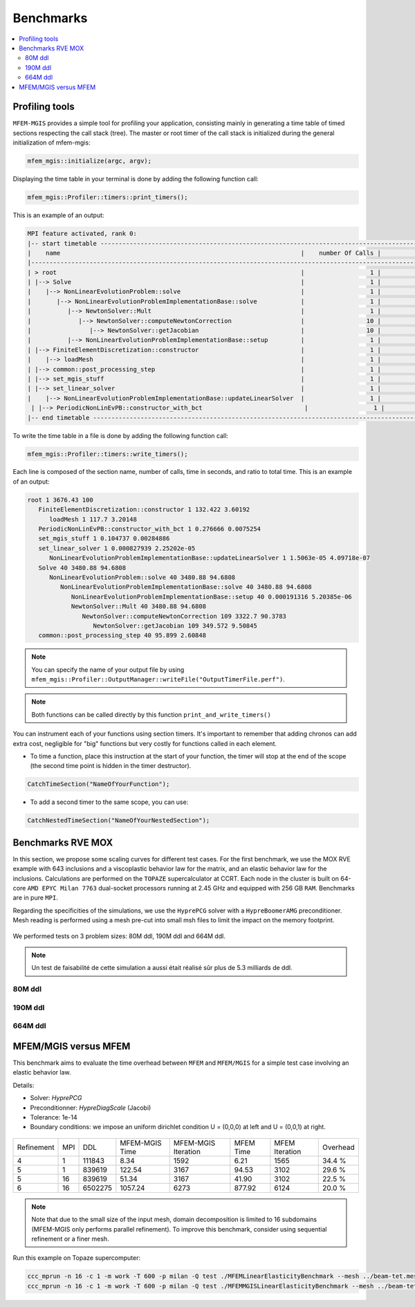 Benchmarks
==========

.. contents::
    :depth: 3
    :local:

Profiling tools
^^^^^^^^^^^^^^^

``MFEM-MGIS`` provides a simple tool for profiling your application, consisting mainly in generating a time table of timed sections respecting the call stack (tree). The master or root timer of the call stack is initialized during the general initialization of mfem-mgis: 

.. code-block:: c++

  mfem_mgis::initialize(argc, argv);

Displaying the time table in your terminal is done by adding the following function call: 

.. code-block:: c++

  mfem_mgis::Profiler::timers::print_timers();

This is an example of an output:

.. code-block:: text

  MPI feature activated, rank 0:
  |-- start timetable -------------------------------------------------------------------------------------------------------------------------------------------------------------------------------------|
  |    name                                                                  |    number Of Calls |             min(s) |            mean(s) |             max(s) |            part(%) |             imb(%) |
  |--------------------------------------------------------------------------------------------------------------------------------------------------------------------------------------------------------|
  | > root                                                                   |                  1 |           0.061155 |           0.061313 |           0.061512 |        100.000000% |          0.003254% |
  | |--> Solve                                                               |                  1 |           0.056359 |           0.056493 |           0.056539 |         91.914400% |          0.000812% |
  |    |--> NonLinearEvolutionProblem::solve                                 |                  1 |           0.056359 |           0.056492 |           0.056538 |         91.913194% |          0.000812% |
  |       |--> NonLinearEvolutionProblemImplementationBase::solve            |                  1 |           0.056357 |           0.056490 |           0.056536 |         91.909814% |          0.000810% |
  |          |--> NewtonSolver::Mult                                         |                  1 |           0.056351 |           0.056483 |           0.056528 |         91.897665% |          0.000798% |
  |             |--> NewtonSolver::computeNewtonCorrection                   |                 10 |           0.048653 |           0.048706 |           0.048851 |         79.416040% |          0.002969% |
  |                |--> NewtonSolver::getJacobian                            |                 10 |           0.020212 |           0.020215 |           0.020220 |         32.870789% |          0.000239% |
  |          |--> NonLinearEvolutionProblemImplementationBase::setup         |                  1 |           0.000004 |           0.000005 |           0.000006 |          0.009562% |          0.148211% |
  | |--> FiniteElementDiscretization::constructor                            |                  1 |           0.002696 |           0.002717 |           0.002760 |          4.487192% |          0.015873% |
  |    |--> loadMesh                                                         |                  1 |           0.000944 |           0.000965 |           0.001002 |          1.629139% |          0.038049% |
  | |--> common::post_processing_step                                        |                  1 |           0.000856 |           0.000974 |           0.001084 |          1.762192% |          0.113317% |
  | |--> set_mgis_stuff                                                      |                  1 |           0.000687 |           0.000824 |           0.000970 |          1.577426% |          0.177846% |
  | |--> set_linear_solver                                                   |                  1 |           0.000139 |           0.000169 |           0.000204 |          0.331618% |          0.205352% |
  |    |--> NonLinearEvolutionProblemImplementationBase::updateLinearSolver  |                  1 |           0.000001 |           0.000001 |           0.000001 |          0.001975% |          0.078562% |
   | |--> PeriodicNonLinEvPB::constructor_with_bct                            |                  1 |           0.000045 |           0.000047 |           0.000050 |          0.081340% |          0.053553% |
  |-- end timetable ---------------------------------------------------------------------------------------------------------------------------------------------------------------------------------------|

To write the time table in a file is done by adding the following function call: 

.. code-block:: c++

  mfem_mgis::Profiler::timers::write_timers();


Each line is composed of the section name, number of calls, time in seconds, and ratio to total time. This is an example of an output:

.. code-block:: text

  root 1 3676.43 100
     FiniteElementDiscretization::constructor 1 132.422 3.60192
        loadMesh 1 117.7 3.20148
     PeriodicNonLinEvPB::constructor_with_bct 1 0.276666 0.0075254
     set_mgis_stuff 1 0.104737 0.00284886
     set_linear_solver 1 0.000827939 2.25202e-05
        NonLinearEvolutionProblemImplementationBase::updateLinearSolver 1 1.5063e-05 4.09718e-07
     Solve 40 3480.88 94.6808
        NonLinearEvolutionProblem::solve 40 3480.88 94.6808
           NonLinearEvolutionProblemImplementationBase::solve 40 3480.88 94.6808
              NonLinearEvolutionProblemImplementationBase::setup 40 0.000191316 5.20385e-06
              NewtonSolver::Mult 40 3480.88 94.6808
                 NewtonSolver::computeNewtonCorrection 109 3322.7 90.3783
                    NewtonSolver::getJacobian 109 349.572 9.50845
     common::post_processing_step 40 95.899 2.60848


.. note::

  You can specify the name of your output file by using ``mfem_mgis::Profiler::OutputManager::writeFile("OutputTimerFile.perf")``.

.. note::

  Both functions can be called directly by this function ``print_and_write_timers()``

You can instrument each of your functions using section timers. It's important to remember that adding chronos can add extra cost, negligible for "big" functions but very costly for functions called in each element. 

- To time a function, place this instruction at the start of your function, the timer will stop at the end of the scope (the second time point is hidden in the timer destructor).

.. code-block:: c++

  CatchTimeSection("NameOfYourFunction");

- To add a second timer to the same scope, you can use:

.. code-block:: c++

  CatchNestedTimeSection("NameOfYourNestedSection");

Benchmarks RVE MOX
^^^^^^^^^^^^^^^^^^

In this section, we propose some scaling curves for different test cases. For the first benchmark, we use the MOX RVE example with 643 inclusions and a viscoplastic behavior law for the matrix, and an elastic behavior law for the inclusions. Calculations are performed on the ``TOPAZE`` supercalculator at CCRT. Each node in the cluster is built on 64-core ``AMD EPYC Milan 7763`` dual-socket processors running at 2.45 GHz and equipped with 256 GB ``RAM``. Benchmarks are in pure ``MPI``. 


Regarding the specificities of the simulations, we use the ``HyprePCG`` solver with a ``HypreBoomerAMG`` preconditioner. Mesh reading is performed using a mesh pre-cut into small msh files to limit the impact on the memory footprint.


.. figure:: img/634.jpeg
   :alt: Illustration of a RVE with 634 spheres after 5 seconds.


We performed tests on 3 problem sizes: 80M ddl, 190M ddl and 664M ddl.


.. note::

  Un test de faisabilité de cette simulation a aussi était réalisé sûr plus de 5.3 milliards de ddl.


80M ddl
-------

.. figure:: img/80MDofMFEMMGIS.png
   :alt: Time, Memory footprint and speedup of a MOX RVE with 80M ddl.


190M ddl
--------

.. figure:: img/190MDofMFEM-MGIS.png
   :alt: Time, Memory footprint and speedup of a MOX RVE with 190M ddl.

664M ddl
---------

.. figure:: img/664MDofMFEM-MGIS.png
   :alt: Time, Memory footprint and speedup of a MOX REV with 664M ddl.


MFEM/MGIS versus MFEM 
^^^^^^^^^^^^^^^^^^^^^

This benchmark aims to evaluate the time overhead between ``MFEM`` and ``MFEM/MGIS`` for a simple test case involving an elastic behavior law.

Details: 

- Solver: `HyprePCG`
- Preconditionner: `HypreDiagScale` (Jacobi)
- Tolerance: 1e-14
- Boundary conditions: we impose an uniform dirichlet condition U = (0,0,0) at left and U = (0,0,1) at right.

.. figure:: img/bench-perf.png



+------------+-----+---------+----------------+---------------------+------------+----------------+----------+
| Refinement | MPI |   DDL   | MFEM-MGIS Time | MFEM-MGIS Iteration | MFEM Time  | MFEM Iteration | Overhead |
+------------+-----+---------+----------------+---------------------+------------+----------------+----------+
| 4          |  1  | 111843  |          8.34  |                1592 |       6.21 |           1565 |  34.4 %  |
+------------+-----+---------+----------------+---------------------+------------+----------------+----------+
| 5          |  1  | 839619  |        122.54  |                3167 |      94.53 |           3102 |  29.6 %  |
+------------+-----+---------+----------------+---------------------+------------+----------------+----------+
| 5          | 16  | 839619  |         51.34  |                3167 |      41.90 |           3102 |  22.5 %  |
+------------+-----+---------+----------------+---------------------+------------+----------------+----------+
| 6          | 16  | 6502275 |       1057.24  |                6273 |     877.92 |           6124 |  20.0 %  |
+------------+-----+---------+----------------+---------------------+------------+----------------+----------+


.. note::

  Note that due to the small size of the input mesh, domain decomposition is limited to 16 subdomains (MFEM-MGIS only performs parallel refinement). To improve this benchmark, consider using sequential refinement or a finer mesh.
  
Run this example on Topaze supercomputer:

.. code-block:: bash

  ccc_mprun -n 16 -c 1 -m work -T 600 -p milan -Q test ./MFEMLinearElasticityBenchmark --mesh ../beam-tet.mesh -r 5
  ccc_mprun -n 16 -c 1 -m work -T 600 -p milan -Q test ./MFEMMGISLinearElasticityBenchmark --mesh ../beam-tet.mesh -r 5 

